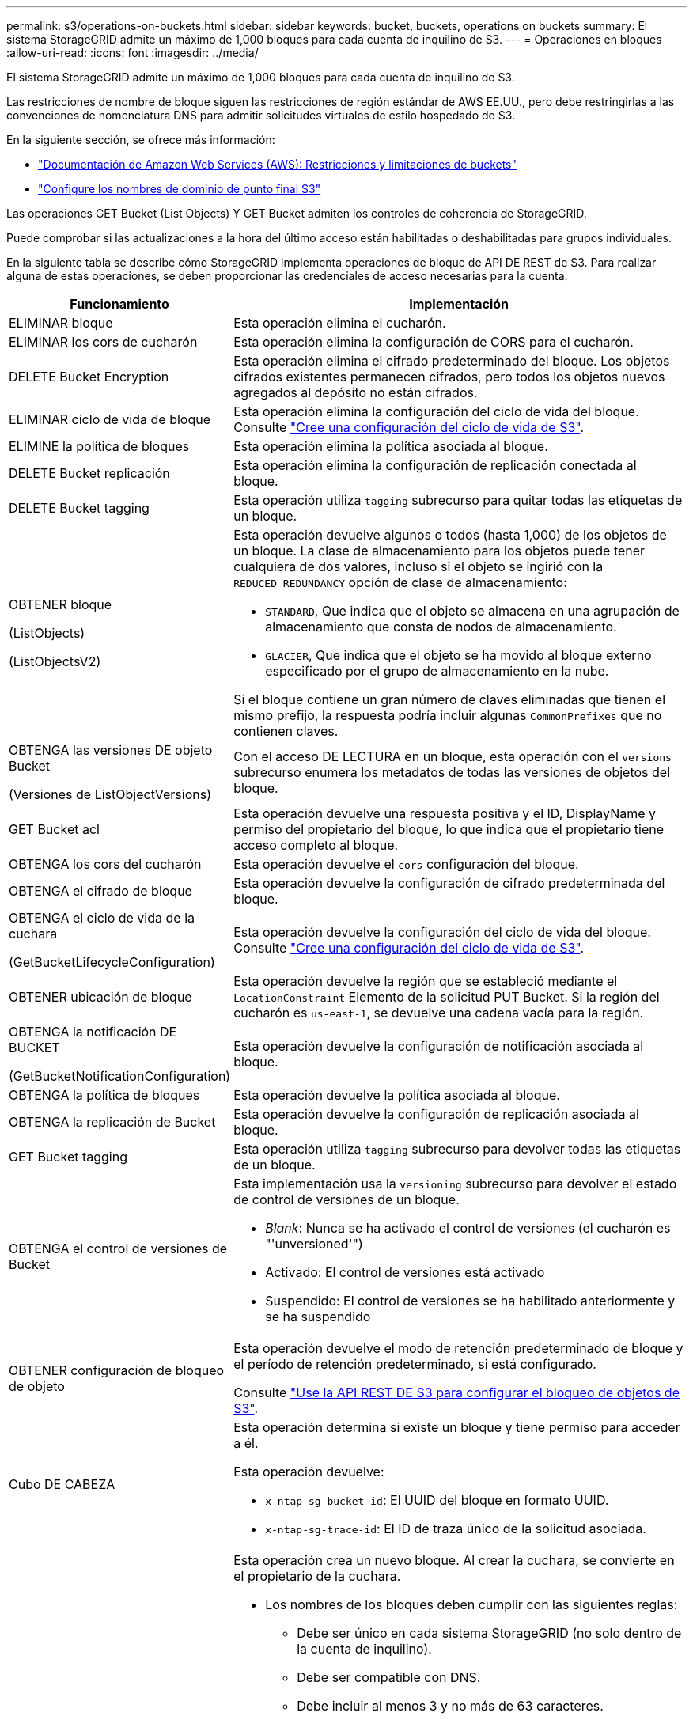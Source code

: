 ---
permalink: s3/operations-on-buckets.html 
sidebar: sidebar 
keywords: bucket, buckets, operations on buckets 
summary: El sistema StorageGRID admite un máximo de 1,000 bloques para cada cuenta de inquilino de S3. 
---
= Operaciones en bloques
:allow-uri-read: 
:icons: font
:imagesdir: ../media/


[role="lead"]
El sistema StorageGRID admite un máximo de 1,000 bloques para cada cuenta de inquilino de S3.

Las restricciones de nombre de bloque siguen las restricciones de región estándar de AWS EE.UU., pero debe restringirlas a las convenciones de nomenclatura DNS para admitir solicitudes virtuales de estilo hospedado de S3.

En la siguiente sección, se ofrece más información:

* https://docs.aws.amazon.com/AmazonS3/latest/dev/BucketRestrictions.html["Documentación de Amazon Web Services (AWS): Restricciones y limitaciones de buckets"^]
* link:../admin/configuring-s3-api-endpoint-domain-names.html["Configure los nombres de dominio de punto final S3"]


Las operaciones GET Bucket (List Objects) Y GET Bucket admiten los controles de coherencia de StorageGRID.

Puede comprobar si las actualizaciones a la hora del último acceso están habilitadas o deshabilitadas para grupos individuales.

En la siguiente tabla se describe cómo StorageGRID implementa operaciones de bloque de API DE REST de S3. Para realizar alguna de estas operaciones, se deben proporcionar las credenciales de acceso necesarias para la cuenta.

[cols="1a,3a"]
|===
| Funcionamiento | Implementación 


 a| 
ELIMINAR bloque
 a| 
Esta operación elimina el cucharón.



 a| 
ELIMINAR los cors de cucharón
 a| 
Esta operación elimina la configuración de CORS para el cucharón.



 a| 
DELETE Bucket Encryption
 a| 
Esta operación elimina el cifrado predeterminado del bloque. Los objetos cifrados existentes permanecen cifrados, pero todos los objetos nuevos agregados al depósito no están cifrados.



 a| 
ELIMINAR ciclo de vida de bloque
 a| 
Esta operación elimina la configuración del ciclo de vida del bloque. Consulte link:create-s3-lifecycle-configuration.html["Cree una configuración del ciclo de vida de S3"].



 a| 
ELIMINE la política de bloques
 a| 
Esta operación elimina la política asociada al bloque.



 a| 
DELETE Bucket replicación
 a| 
Esta operación elimina la configuración de replicación conectada al bloque.



 a| 
DELETE Bucket tagging
 a| 
Esta operación utiliza `tagging` subrecurso para quitar todas las etiquetas de un bloque.



 a| 
OBTENER bloque

(ListObjects)

(ListObjectsV2)
 a| 
Esta operación devuelve algunos o todos (hasta 1,000) de los objetos de un bloque. La clase de almacenamiento para los objetos puede tener cualquiera de dos valores, incluso si el objeto se ingirió con la `REDUCED_REDUNDANCY` opción de clase de almacenamiento:

* `STANDARD`, Que indica que el objeto se almacena en una agrupación de almacenamiento que consta de nodos de almacenamiento.
* `GLACIER`, Que indica que el objeto se ha movido al bloque externo especificado por el grupo de almacenamiento en la nube.


Si el bloque contiene un gran número de claves eliminadas que tienen el mismo prefijo, la respuesta podría incluir algunas `CommonPrefixes` que no contienen claves.



 a| 
OBTENGA las versiones DE objeto Bucket

(Versiones de ListObjectVersions)
 a| 
Con el acceso DE LECTURA en un bloque, esta operación con el `versions` subrecurso enumera los metadatos de todas las versiones de objetos del bloque.



 a| 
GET Bucket acl
 a| 
Esta operación devuelve una respuesta positiva y el ID, DisplayName y permiso del propietario del bloque, lo que indica que el propietario tiene acceso completo al bloque.



 a| 
OBTENGA los cors del cucharón
 a| 
Esta operación devuelve el `cors` configuración del bloque.



 a| 
OBTENGA el cifrado de bloque
 a| 
Esta operación devuelve la configuración de cifrado predeterminada del bloque.



 a| 
OBTENGA el ciclo de vida de la cuchara

(GetBucketLifecycleConfiguration)
 a| 
Esta operación devuelve la configuración del ciclo de vida del bloque. Consulte link:create-s3-lifecycle-configuration.html["Cree una configuración del ciclo de vida de S3"].



 a| 
OBTENER ubicación de bloque
 a| 
Esta operación devuelve la región que se estableció mediante el `LocationConstraint` Elemento de la solicitud PUT Bucket. Si la región del cucharón es `us-east-1`, se devuelve una cadena vacía para la región.



 a| 
OBTENGA la notificación DE BUCKET

(GetBucketNotificationConfiguration)
 a| 
Esta operación devuelve la configuración de notificación asociada al bloque.



 a| 
OBTENGA la política de bloques
 a| 
Esta operación devuelve la política asociada al bloque.



 a| 
OBTENGA la replicación de Bucket
 a| 
Esta operación devuelve la configuración de replicación asociada al bloque.



 a| 
GET Bucket tagging
 a| 
Esta operación utiliza `tagging` subrecurso para devolver todas las etiquetas de un bloque.



 a| 
OBTENGA el control de versiones de Bucket
 a| 
Esta implementación usa la `versioning` subrecurso para devolver el estado de control de versiones de un bloque.

* _Blank_: Nunca se ha activado el control de versiones (el cucharón es "'unversioned'")
* Activado: El control de versiones está activado
* Suspendido: El control de versiones se ha habilitado anteriormente y se ha suspendido




 a| 
OBTENER configuración de bloqueo de objeto
 a| 
Esta operación devuelve el modo de retención predeterminado de bloque y el período de retención predeterminado, si está configurado.

Consulte link:../s3/use-s3-api-for-s3-object-lock.html["Use la API REST DE S3 para configurar el bloqueo de objetos de S3"].



 a| 
Cubo DE CABEZA
 a| 
Esta operación determina si existe un bloque y tiene permiso para acceder a él.

Esta operación devuelve:

* `x-ntap-sg-bucket-id`: El UUID del bloque en formato UUID.
* `x-ntap-sg-trace-id`: El ID de traza único de la solicitud asociada.




 a| 
COLOQUE el cucharón
 a| 
Esta operación crea un nuevo bloque. Al crear la cuchara, se convierte en el propietario de la cuchara.

* Los nombres de los bloques deben cumplir con las siguientes reglas:
+
** Debe ser único en cada sistema StorageGRID (no solo dentro de la cuenta de inquilino).
** Debe ser compatible con DNS.
** Debe incluir al menos 3 y no más de 63 caracteres.
** Puede ser una serie de una o más etiquetas, con etiquetas adyacentes separadas por un punto. Cada etiqueta debe comenzar y terminar con una letra minúscula o un número y solo puede utilizar letras minúsculas, números y guiones.
** No debe ser una dirección IP con formato de texto.
** No debe utilizar periodos en solicitudes de estilo alojadas virtuales. Los períodos provocarán problemas en la verificación del certificado comodín del servidor.


* De forma predeterminada, los bloques se crean en la `us-east-1` región; sin embargo, puede utilizar la `LocationConstraint` elemento de solicitud en el cuerpo de solicitud para especificar una región diferente. Cuando utilice la `LocationConstraint` Elemento, debe especificar el nombre exacto de una región que se ha definido mediante el Administrador de grid o la API de gestión de grid. Póngase en contacto con el administrador del sistema si no conoce el nombre de región que debe utilizar.
+
*Nota*: Se producirá un error si la solicitud PUT Bucket utiliza una región que no se ha definido en StorageGRID.

* Puede incluir el `x-amz-bucket-object-lock-enabled` Solicite el encabezado para crear un bucket con el bloqueo de objetos S3 habilitado. Consulte link:../s3/use-s3-api-for-s3-object-lock.html["Use la API REST DE S3 para configurar el bloqueo de objetos de S3"].
+
Debe habilitar S3 Object Lock cuando crea el bloque. No puede agregar o deshabilitar S3 Object Lock después de crear un bucket. S3 Object Lock requiere el control de versiones de bloques, que se habilita automáticamente al crear el bloque.





 a| 
COLOQUE los cors del cucharón
 a| 
Esta operación establece la configuración de CORS para un cucharón para que éste pueda atender solicitudes de origen cruzado. El uso compartido de recursos de origen cruzado (CORS) es un mecanismo de seguridad que permite a las aplicaciones web de cliente de un dominio acceder a los recursos de un dominio diferente. Por ejemplo, supongamos que se utiliza un bloque de S3 llamado `images` para almacenar gráficos. Mediante el ajuste de la configuración de CORS para `images` bloque, puede permitir que las imágenes de ese bloque se muestren en el sitio web `+http://www.example.com+`.



 a| 
PUT Bucket Encryption
 a| 
Esta operación establece el estado de cifrado predeterminado de un bloque existente. Cuando se habilita el cifrado a nivel de bloque, se cifran todos los objetos nuevos que se añadan al bloque.StorageGRID admite el cifrado en el lado del servidor con claves gestionadas por StorageGRID. Al especificar la regla de configuración de cifrado del servidor, defina la `SSEAlgorithm` parámetro a. `AES256`, y no utilice el `KMSMasterKeyID` parámetro.

La configuración de cifrado predeterminada de bloque se omite si la solicitud de carga de objeto ya especifica cifrado (es decir, si la solicitud incluye la `x-amz-server-side-encryption-*` encabezado de solicitud).



 a| 
CICLO de vida DE la cuchara

(PutBucketLifecycleConfiguration)
 a| 
Esta operación crea una nueva configuración del ciclo de vida para el bloque o reemplaza una configuración de ciclo de vida existente. StorageGRID admite hasta 1,000 reglas de ciclo de vida en una configuración del ciclo de vida. Cada regla puede incluir los siguientes elementos XML:

* Caducidad (días, fecha)
* NoncurrentVersionExpiración (NoncurrentDays)
* Filtro (prefijo, etiqueta)
* Estado
* ID


StorageGRID no admite estas acciones:

* AbortEncompleteMultipartUpload
* ExpiredObjectDeleteMarker
* Transición


Consulte link:create-s3-lifecycle-configuration.html["Cree una configuración del ciclo de vida de S3"]. Para comprender cómo la acción de caducidad en un ciclo de vida de bloques interactúa con las instrucciones de ubicación de ILM, consulte link:../ilm/how-ilm-operates-throughout-objects-life.html["Cómo funciona ILM a lo largo de la vida de un objeto"].

*Nota*: La configuración del ciclo de vida de la cuchara se puede utilizar con cucharones que tengan habilitado el bloqueo de objetos S3, pero la configuración del ciclo de vida de la cuchara no es compatible con cucharones legados compatibles.



 a| 
NOTIFICACIÓN DE PUT Bucket

(PutBucketNotificationConfiguration)
 a| 
Esta operación configura notificaciones para el bloque mediante el XML de configuración de notificación incluido en el cuerpo de la solicitud. Debe tener en cuenta los siguientes detalles de implementación:

* StorageGRID admite temas como destinos el Servicio de notificación simple (SNS). No se admiten los puntos finales de Simple Queue Service (SQS) o Amazon Lambda.
* El destino de las notificaciones debe especificarse como URN de un extremo de StorageGRID. Se pueden crear extremos con el administrador de inquilinos o la API de gestión de inquilinos.
+
El extremo debe existir para que la configuración de la notificación se realice correctamente. Si el extremo no existe, un `400 Bad Request` se devuelve un error con el código `InvalidArgument`.

* No puede configurar una notificación para los siguientes tipos de evento. Estos tipos de evento *no* son compatibles.
+
** `s3:ReducedRedundancyLostObject`
** `s3:ObjectRestore:Completed`


* Las notificaciones de eventos enviadas desde StorageGRID utilizan el formato JSON estándar, excepto que no incluyen algunas claves y utilizan valores específicos para otros, como se muestra en la lista siguiente:
+
** *EventSource*
+
`sgws:s3`

** * AwsRegion*
+
no incluido

** *x-amz-id-2*
+
no incluido

** *arn*
+
`urn:sgws:s3:::bucket_name`







 a| 
POLÍTICA DE PUT Bucket
 a| 
Esta operación establece la política asociada al bloque.



 a| 
PUT Bucket replication
 a| 
Esta operación configura link:../tenant/understanding-cloudmirror-replication-service.html["Replicación de CloudMirror de StorageGRID"] Para el depósito que utiliza el XML de configuración de replicación proporcionado en el cuerpo de la solicitud. Para la replicación de CloudMirror, debe tener en cuenta los siguientes detalles de la implementación:

* StorageGRID solo admite V1 de la configuración de replicación. Esto significa que StorageGRID no admite el uso de `Filter` Elemento para reglas y sigue las convenciones V1 para eliminar versiones de objetos. Para obtener más detalles, consulte https://docs.aws.amazon.com/AmazonS3/latest/userguide/replication-add-config.html["Documentación de Amazon S3 en la configuración de la replicación"^].
* La replicación de bloques se puede configurar en bloques con versiones o sin versiones.
* Puede especificar un segmento de destino diferente en cada regla del XML de configuración de replicación. Un bloque de origen puede replicar en más de un bloque de destino.
* Los bloques de destino se deben especificar como URN de extremos StorageGRID tal y como se especifica en el administrador de inquilinos o la API de gestión de inquilinos. Consulte link:../tenant/configuring-cloudmirror-replication.html["Configure la replicación de CloudMirror"].
+
El extremo debe existir para que la configuración de replicación se complete correctamente. Si el extremo no existe, la solicitud falla como un `400 Bad Request`. El mensaje de error indica: `Unable to save the replication policy. The specified endpoint URN does not exist: _URN_.`

* No es necesario especificar un `Role` En el XML de configuración. StorageGRID no utiliza este valor y se ignorará si se envía.
* Si omite la clase de almacenamiento del XML de configuración, StorageGRID utiliza `STANDARD` clase de almacenamiento de forma predeterminada.
* Si elimina un objeto del bloque de origen o elimina el propio bloque de origen, el comportamiento de replicación entre regiones es el siguiente:
+
** Si elimina el objeto o bloque antes de que se haya replicado, el objeto o bloque no se replicará y no se le notificará.
** Si elimina el objeto o bloque después de haber sido replicado, StorageGRID sigue el comportamiento estándar de eliminación de Amazon S3 para V1 de replicación entre regiones.






 a| 
PUT Bucket etiquetaje
 a| 
Esta operación utiliza `tagging` subrecurso para agregar o actualizar un conjunto de etiquetas para un bloque. Al añadir etiquetas de bloque, tenga en cuenta las siguientes limitaciones:

* Tanto StorageGRID como Amazon S3 admiten hasta 50 etiquetas por cada bloque.
* Las etiquetas asociadas con un bloque deben tener claves de etiqueta únicas. Una clave de etiqueta puede tener hasta 128 caracteres Unicode de longitud.
* Los valores de etiqueta pueden tener una longitud máxima de 256 caracteres Unicode.
* La clave y los valores distinguen entre mayúsculas y minúsculas.




 a| 
PONER creación de versiones de bloques
 a| 
Esta implementación usa la `versioning` subrecurso para establecer el estado de control de versiones de un bloque existente. Puede establecer el estado de control de versiones con uno de los siguientes valores:

* Enabled: Activa el control de versiones de los objetos del bloque. Todos los objetos que se agregan al bloque reciben un ID de versión único.
* Suspendido: Desactiva el control de versiones de los objetos del bloque. Todos los objetos agregados al bloque reciben el ID de versión `null`.




 a| 
PONER configuración de bloqueo de objeto
 a| 
Esta operación configura o elimina el modo de retención predeterminado de bloque y el período de retención predeterminado.

Si se modifica el período de retención predeterminado, la fecha de retención hasta la de las versiones de objeto existentes seguirá siendo la misma y no se volverá a calcular utilizando el nuevo período de retención predeterminado.

Consulte link:../s3/use-s3-api-for-s3-object-lock.html["Use la API REST DE S3 para configurar el bloqueo de objetos de S3"] para obtener información detallada.

|===
.Información relacionada
link:consistency-controls.html["Controles de consistencia"]

link:get-bucket-last-access-time-request.html["HORA de último acceso al bloque DE GET"]

link:bucket-and-group-access-policies.html["Utilice las políticas de acceso de bloques y grupos"]

link:s3-operations-tracked-in-audit-logs.html["Se realizó un seguimiento de las operaciones de S3 en los registros de auditoría"]
